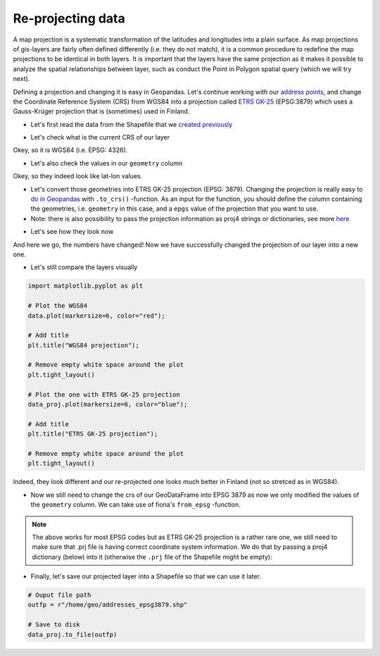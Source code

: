 
Re-projecting data
==================

A map projection is a systematic transformation of the latitudes and
longitudes into a plain surface. As map projections of gis-layers are
fairly often defined differently (i.e. they do not match), it is a
common procedure to redefine the map projections to be identical in both
layers. It is important that the layers have the same projection as it
makes it possible to analyze the spatial relationships between layer,
such as conduct the Point in Polygon spatial query (which we will try
next).

Defining a projection and changing it is easy in Geopandas. Let's
continue working with our `address points <Lesson3-geocoding.html>`__, and change the
Coordinate Reference System (CRS) from WGS84 into a projection called
`ETRS GK-25 <http://www.maanmittauslaitos.fi/ammattilaisille/maastotiedot/koordinaatti-korkeusjarjestelmat/karttaprojektiot-tasokoordinaatistot/tasokoordinaatistot/etrs-gkn>`__
(EPSG:3879) which uses a Gauss-Krüger projection that is (sometimes)
used in Finland.

-  Let's first read the data from the Shapefile that we `created previously <Lesson3-table-join.html>`__

.. ipython:: python

    @suppress
    import gdal

    import geopandas as gpd
    
    # Filepath to the addresses Shapefile
    fp = "/home/geo/addresses.shp"

    @suppress
    import os

    @suppress
    fp = os.path.join(os.path.abspath('data'), "addresses.shp")

    # Read data
    data = gpd.read_file(fp)

-  Let's check what is the current CRS of our layer

.. ipython:: python

    data.crs

Okey, so it is WGS84 (i.e. EPSG: 4326).

-  Let's also check the values in our ``geometry`` column

.. ipython:: python

    data['geometry'].head()

Okey, so they indeed look like lat-lon values.

-  Let's convert those geometries into ETRS GK-25 projection (EPSG:
   3879). Changing the projection is really easy to `do in
   Geopandas <http://geopandas.org/projections.html#re-projecting>`__
   with ``.to_crs()`` -function. As an input for the function, you
   should define the column containing the geometries, i.e. ``geometry``
   in this case, and a ``epgs`` value of the projection that you want to
   use.

-  Note: there is also possibility to pass the projection information as
   proj4 strings or dictionaries, see more
   `here <http://geopandas.org/projections.html#coordinate-reference-systems>`__

.. ipython:: python

    # Let's take a copy of our layer
    data_proj = data.copy()
    
    # Reproject the geometries by replacing the values with projected ones
    data_proj['geometry'] = data_proj['geometry'].to_crs(epsg=3879)

-  Let's see how they look now

.. ipython:: python

    data_proj['geometry'].head()

And here we go, the numbers have changed! Now we have successfully
changed the projection of our layer into a new one.

-  Let's still compare the layers visually

.. code:: python

    import matplotlib.pyplot as plt

    # Plot the WGS84
    data.plot(markersize=6, color="red");

    # Add title
    plt.title("WGS84 projection");

    # Remove empty white space around the plot
    plt.tight_layout()
    
    # Plot the one with ETRS GK-25 projection
    data_proj.plot(markersize=6, color="blue");

    # Add title
    plt.title("ETRS GK-25 projection");

    # Remove empty white space around the plot
    plt.tight_layout()

.. ipython:: python
   :suppress:

       import matplotlib.pyplot as plt;
       data.plot(markersize=6, color="red");
       plt.title("WGS84 projection");
       @savefig wgs84.png width=3.5in
       plt.tight_layout();

       data_proj.plot(markersize=6, color="blue");
       plt.title("ETRS GK-25 projection");
       @savefig projected.png width=3.5in
       plt.tight_layout();

Indeed, they look different and our re-projected one looks much better
in Finland (not so stretced as in WGS84).

-  Now we still need to change the crs of our GeoDataFrame into EPSG
   3879 as now we only modified the values of the ``geometry`` column.
   We can take use of fiona's ``from_epsg`` -function.

.. ipython:: python

    from fiona.crs import from_epsg
    
    # Determine the CRS of the GeoDataFrame
    data_proj.crs = from_epsg(3879)
    
    # Let's see what we have
    data_proj.crs

.. note::

   The above works for most EPSG codes but as ETRS GK-25
   projection is a rather rare one, we still need to make sure
   that .prj file is having correct coordinate system information. We do that by
   passing a proj4 dictionary (below) into it (otherwise the ``.prj`` file of the Shapefile
   might be empty):

.. ipython:: python

    # Pass the coordinate information
    data_proj.crs = {'y_0': 0, 'no_defs': True, 'x_0': 25500000, 'k': 1, 'lat_0': 0, 'units': 'm', 'lon_0': 25, 'ellps': 'GRS80', 'proj': 'tmerc'}
    
    # Check that it changed
    data_proj.crs

-  Finally, let's save our projected layer into a Shapefile so that we
   can use it later.

.. code:: python

    # Ouput file path
    outfp = r"/home/geo/addresses_epsg3879.shp"
    
    # Save to disk
    data_proj.to_file(outfp)
